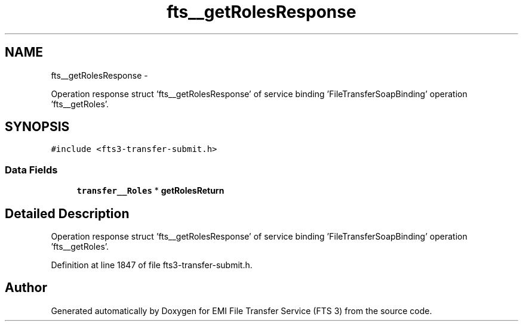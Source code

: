 .TH "fts__getRolesResponse" 3 "Wed Feb 8 2012" "Version 0.0.0" "EMI File Transfer Service (FTS 3)" \" -*- nroff -*-
.ad l
.nh
.SH NAME
fts__getRolesResponse \- 
.PP
Operation response struct 'fts__getRolesResponse' of service binding 'FileTransferSoapBinding' operation 'fts__getRoles'.  

.SH SYNOPSIS
.br
.PP
.PP
\fC#include <fts3-transfer-submit.h>\fP
.SS "Data Fields"

.in +1c
.ti -1c
.RI "\fBtransfer__Roles\fP * \fBgetRolesReturn\fP"
.br
.in -1c
.SH "Detailed Description"
.PP 
Operation response struct 'fts__getRolesResponse' of service binding 'FileTransferSoapBinding' operation 'fts__getRoles'. 
.PP
Definition at line 1847 of file fts3-transfer-submit.h.

.SH "Author"
.PP 
Generated automatically by Doxygen for EMI File Transfer Service (FTS 3) from the source code.
